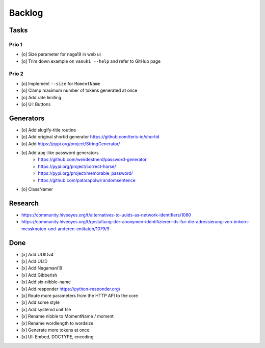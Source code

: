 #######
Backlog
#######

Tasks
=====

Prio 1
------
- [o] Size parameter for naga19 in web ui
- [o] Trim down example on ``vasuki --help`` and refer to GitHub page

Prio 2
------
- [o] Implement ``--size`` for ``MomentName``
- [o] Clamp maximum number of tokens generated at once
- [o] Add rate limiting
- [o] UI: Buttons

Generators
==========
- [o] Add slugify-title routine
- [o] Add original shortid generator
  https://github.com/teris-io/shortid
- [o] Add https://pypi.org/project/StringGenerator/
- [o] Add ``apg``-like password generators
    - https://github.com/weirdestnerd/password-generator
    - https://pypi.org/project/correct-horse/
    - https://pypi.org/project/memorable_password/
    - https://github.com/patarapolw/randomsentence
- [o] ClassNamer

Research
========
- https://community.hiveeyes.org/t/alternatives-to-uuids-as-network-identifiers/1060
- https://community.hiveeyes.org/t/gestaltung-der-anonymen-identifizierer-ids-fur-die-adressierung-von-imkern-messknoten-und-anderen-entitaten/1079/9

Done
====
- [x] Add UUIDv4
- [x] Add ULID
- [x] Add Nagamani19
- [x] Add Gibberish
- [x] Add six-nibble-name
- [x] Add responder
  https://python-responder.org/
- [x] Route more parameters from the HTTP API to the core
- [x] Add some style
- [x] Add systemd unit file
- [x] Rename nibble to MomentName / moment
- [x] Rename wordlength to wordsize
- [x] Generate more tokens at once
- [x] UI: Embed, DOCTYPE, encoding
